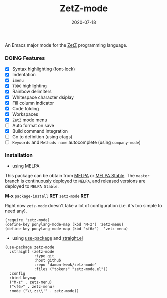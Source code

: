 #+TITLE:     ZetZ-mode
#+AUTHOR:    damon-kwok
#+EMAIL:     damon-kwok@outlook.com
#+DATE:      2020-07-18
#+OPTIONS: toc:nil creator:nil author:nil email:nil timestamp:nil html-postamble:nil
#+TODO: TODO DOING DONE

[[https://github.com/damon-kwok/zetz-mode/blob/master/COPYING][https://img.shields.io/github/license/damon-kwok/zetz-mode?logo=gnu&.svg]]
[[https://melpa.org/#/zetz-mode][file:https://melpa.org/packages/zetz-mode-badge.svg]]
[[https://stable.melpa.org/#/zetz-mode][file:https://stable.melpa.org/packages/zetz-mode-badge.svg]]

An Emacs major mode for the [[https://github.com/zetzit/zz/blob/master/README.md][ZetZ]] programming language.

*** DOING Features
- [X] Syntax highlighting (font-lock)
- [X] Indentation
- [X] ~imenu~
- [X] ~TODO~ highlighting
- [X] Rainbow delimiters
- [X] Whitespace character dsiplay
- [X] Fill column indicator
- [X] Code folding
- [X] Workspaces
- [X] ~ZetZ~ mode menu
- [ ] Auto format on save
- [X] Build command integration
- [ ] Go to definition (using ctags)
- [ ] ~Keywords~ and ~Methods name~ autocomplete (using ~company-mode~)

*** Installation

- using MELPA
This package can be obtain from
[[http://melpa.org/#/zetz-mode][MELPA]] or
[[http://stable.melpa.org/#/zetz-mode][MELPA Stable]]. The ~master~
branch is continuously deployed to ~MELPA~, and released versions are
deployed to ~MELPA Stable~.

*M-x* ~package-install~ *RET* ~zetz-mode~ *RET*

Right now ~zetz-mode~ doesn't take a lot of configuration (i.e.
it's too simple to need any).

#+BEGIN_SRC elisp
(require 'zetz-mode)
(define-key ponylang-mode-map (kbd "M-z") 'zetz-menu)
(define-key ponylang-mode-map (kbd "<f6>")  'zetz-menu)
#+END_SRC

- using [[https://github.com/jwiegley/use-package][use-package]] and [[https://github.com/raxod502/straight.el][straight.el]]

#+BEGIN_SRC elisp
(use-package zetz-mode
  :straight (zetz-mode
             :type git
             :host github
             :repo "damon-kwok/zetz-mode"
             :files ("tokens" "zetz-mode.el"))
  :config
  :bind-keymap
  ("M-z" . zetz-menu)
  ("<f6>" . zetz-menu)
  :mode ("\\.zz\\'" . zetz-mode))
#+END_SRC
